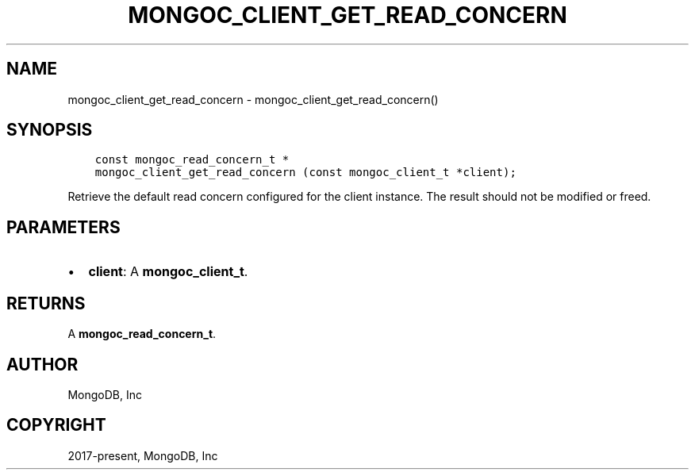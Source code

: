 .\" Man page generated from reStructuredText.
.
.TH "MONGOC_CLIENT_GET_READ_CONCERN" "3" "Nov 03, 2021" "1.19.2" "libmongoc"
.SH NAME
mongoc_client_get_read_concern \- mongoc_client_get_read_concern()
.
.nr rst2man-indent-level 0
.
.de1 rstReportMargin
\\$1 \\n[an-margin]
level \\n[rst2man-indent-level]
level margin: \\n[rst2man-indent\\n[rst2man-indent-level]]
-
\\n[rst2man-indent0]
\\n[rst2man-indent1]
\\n[rst2man-indent2]
..
.de1 INDENT
.\" .rstReportMargin pre:
. RS \\$1
. nr rst2man-indent\\n[rst2man-indent-level] \\n[an-margin]
. nr rst2man-indent-level +1
.\" .rstReportMargin post:
..
.de UNINDENT
. RE
.\" indent \\n[an-margin]
.\" old: \\n[rst2man-indent\\n[rst2man-indent-level]]
.nr rst2man-indent-level -1
.\" new: \\n[rst2man-indent\\n[rst2man-indent-level]]
.in \\n[rst2man-indent\\n[rst2man-indent-level]]u
..
.SH SYNOPSIS
.INDENT 0.0
.INDENT 3.5
.sp
.nf
.ft C
const mongoc_read_concern_t *
mongoc_client_get_read_concern (const mongoc_client_t *client);
.ft P
.fi
.UNINDENT
.UNINDENT
.sp
Retrieve the default read concern configured for the client instance. The result should not be modified or freed.
.SH PARAMETERS
.INDENT 0.0
.IP \(bu 2
\fBclient\fP: A \fBmongoc_client_t\fP\&.
.UNINDENT
.SH RETURNS
.sp
A \fBmongoc_read_concern_t\fP\&.
.SH AUTHOR
MongoDB, Inc
.SH COPYRIGHT
2017-present, MongoDB, Inc
.\" Generated by docutils manpage writer.
.
